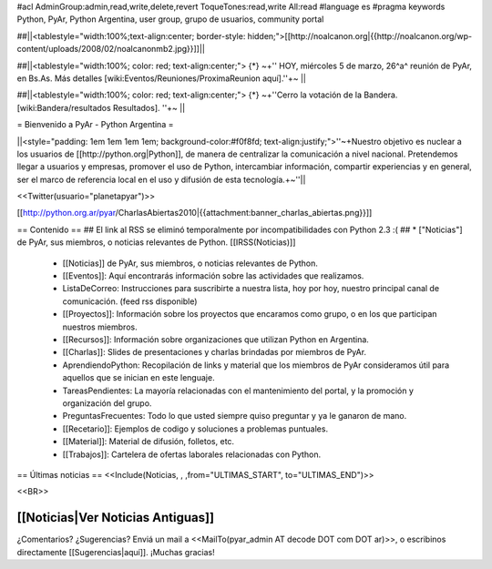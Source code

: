 #acl AdminGroup:admin,read,write,delete,revert ToqueTones:read,write All:read 
#language es
#pragma keywords Python, PyAr, Python Argentina, user group, grupo de usuarios, community portal

##||<tablestyle="width:100%;text-align:center; border-style: hidden;">[[http://noalcanon.org|{{http://noalcanon.org/wp-content/uploads/2008/02/noalcanonmb2.jpg}}]]||

##||<tablestyle="width:100%; color: red; text-align:center;"> {*} ~+'' HOY, miércoles 5 de marzo, 26^a^ reunión de PyAr, en Bs.As. Más detalles [wiki:Eventos/Reuniones/ProximaReunion aquí].''+~ ||

##||<tablestyle="width:100%; color: red; text-align:center;"> {*} ~+''Cerro la votación de la Bandera. [wiki:Bandera/resultados Resultados]. ''+~ ||

= Bienvenido a PyAr - Python Argentina =

||<style="padding: 1em 1em 1em 1em; background-color:#f0f8fd; text-align:justify;">''~+Nuestro objetivo es nuclear a los usuarios de [[http://python.org|Python]], de manera de centralizar la comunicación a nivel nacional. Pretendemos llegar a usuarios y empresas, promover el uso de Python, intercambiar información, compartir experiencias y en general, ser el marco de referencia local en el uso y difusión de esta tecnología.+~''||

<<Twitter(usuario="planetapyar")>>

[[http://python.org.ar/pyar/CharlasAbiertas2010|{{attachment:banner_charlas_abiertas.png}}]]


== Contenido ==
## El link al RSS se eliminó temporalmente por incompatibilidades con Python 2.3 :(
## * ["Noticias"] de PyAr, sus miembros, o noticias relevantes de Python.  [[IRSS(Noticias)]]
 * [[Noticias]] de PyAr, sus miembros, o noticias relevantes de Python.

 * [[Eventos]]: Aquí encontrarás información sobre las actividades que realizamos.

 * ListaDeCorreo: Instrucciones para suscribirte a nuestra lista, hoy por hoy, nuestro principal canal de comunicación. (feed rss disponible)

 * [[Proyectos]]: Información sobre los proyectos que encaramos como grupo, o en los que participan nuestros miembros.

 * [[Recursos]]: Información sobre organizaciones que utilizan Python en Argentina.

 * [[Charlas]]: Slides de presentaciones y charlas brindadas por miembros de PyAr.

 * AprendiendoPython: Recopilación de links y material que los miembros de PyAr consideramos útil para aquellos que se inician en este lenguaje.

 * TareasPendientes: La mayoría relacionadas con el mantenimiento del portal, y la promoción y organización del grupo.

 * PreguntasFrecuentes: Todo lo que usted siempre quiso preguntar y ya le ganaron de mano.

 * [[Recetario]]: Ejemplos de codigo y soluciones a problemas puntuales.

 * [[Material]]: Material de difusión, folletos, etc.

 * [[Trabajos]]: Cartelera de ofertas laborales relacionadas con Python.
 

== Últimas noticias ==
<<Include(Noticias, , ,from="ULTIMAS_START", to="ULTIMAS_END")>>

<<BR>>

[[Noticias|Ver Noticias Antiguas]]
----
¿Comentarios? ¿Sugerencias? Enviá un mail a <<MailTo(pyar_admin AT decode DOT com DOT ar)>>,
o escribinos directamente [[Sugerencias|aquí]]. ¡Muchas gracias! 
